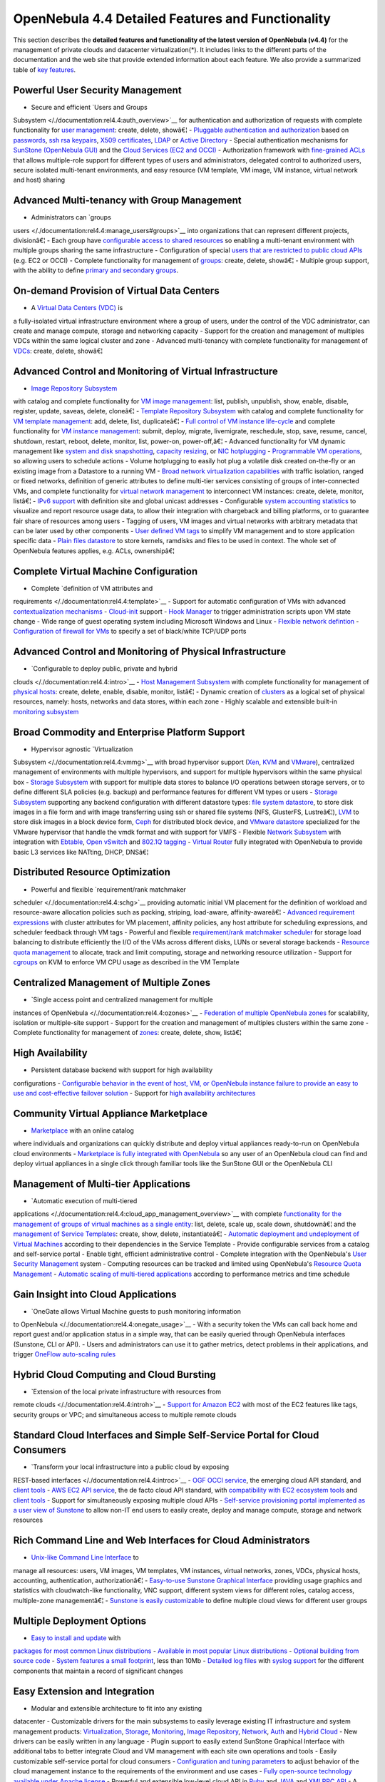 ==================================================
OpenNebula 4.4 Detailed Features and Functionality
==================================================

This section describes the **detailed features and functionality of the
latest version of OpenNebula (v4.4)** for the management of private
clouds and datacenter virtualization(\*). It includes links to the
different parts of the documentation and the web site that provide
extended information about each feature. We also provide a summarized
table of `key features <http://opennebula.org/about:keyfeatures>`__.

Powerful User Security Management
=================================

-  Secure and efficient `Users and Groups
Subsystem </./documentation:rel4.4:auth_overview>`__ for
authentication and authorization of requests with complete
functionality for `user
management <http://opennebula.org/doc/4.4/cli/oneuser.1.html>`__:
create, delete, showâ€¦
-  `Pluggable authentication and
authorization </./documentation:rel4.4:external_auth>`__ based on
`passwords </./documentation:rel4.4:manage_users#users>`__, `ssh rsa
keypairs </./documentation:rel4.4:ssh_auth>`__, `X509
certificates </./documentation:rel4.4:x509_auth>`__,
`LDAP </./documentation:rel4.4:ldap>`__ or `Active
Directory </./documentation:rel4.4:ldap>`__
-  Special authentication mechanisms for `SunStone (OpenNebula
GUI) </./documentation:rel4.4:sunstone#authentication_methods>`__ and
the `Cloud Services (EC2 and
OCCI) </./documentation:rel4.4:cloud_auth>`__
-  Authorization framework with `fine-grained
ACLs </./documentation:rel4.4:manage_acl>`__ that allows
multiple-role support for different types of users and
administrators, delegated control to authorized users, secure
isolated multi-tenant environments, and easy resource (VM template,
VM image, VM instance, virtual network and host) sharing

Advanced Multi-tenancy with Group Management
============================================

-  Administrators can `groups
users </./documentation:rel4.4:manage_users#groups>`__ into
organizations that can represent different projects, divisionâ€¦
-  Each group have `configurable access to shared
resources </./documentation:rel4.4:manage_acl>`__ so enabling a
multi-tenant environment with multiple groups sharing the same
infrastructure
-  Configuration of special `users that are restricted to public cloud
APIs </./documentation:rel4.4:cloud_auth>`__ (e.g. EC2 or OCCI)
-  Complete functionality for management of
`groups <http://opennebula.org/doc/4.4/cli/onegroup.1.html>`__:
create, delete, showâ€¦
-  Multiple group support, with the ability to define `primary and
secondary
groups <http://opennebula.org/documentation:rel4.4:manage_users#primary_and_secondary_groups>`__.

On-demand Provision of Virtual Data Centers
===========================================

-  A `Virtual Data Centers (VDC) </./documentation:rel4.4:vdcmngt>`__ is
a fully-isolated virtual infrastructure environment where a group of
users, under the control of the VDC administrator, can create and
manage compute, storage and networking capacity
-  Support for the creation and management of multiples VDCs within the
same logical cluster and zone
-  Advanced multi-tenancy with complete functionality for management of
`VDCs <http://opennebula.org/doc/4.4/cli/onevdc.1.html>`__: create,
delete, showâ€¦

Advanced Control and Monitoring of Virtual Infrastructure
=========================================================

-  `Image Repository Subsystem </./documentation:rel4.4:img_guide>`__
with catalog and complete functionality for `VM image
management <http://opennebula.org/doc/4.4/cli/oneimage.1.html>`__:
list, publish, unpublish, show, enable, disable, register, update,
saveas, delete, cloneâ€¦
-  `Template Repository Subsystem </./documentation:rel4.4:vm_guide>`__
with catalog and complete functionality for `VM template
management <http://opennebula.org/doc/4.4/cli/onetemplate.1.html>`__:
add, delete, list, duplicateâ€¦
-  `Full control of VM instance
life-cycle </./documentation:rel4.4:vm_guide_2>`__ and complete
functionality for `VM instance
management <http://opennebula.org/doc/4.4/cli/onevm.1.html>`__:
submit, deploy, migrate, livemigrate, reschedule, stop, save, resume,
cancel, shutdown, restart, reboot, delete, monitor, list, power-on,
power-off,â€¦
-  Advanced functionality for VM dynamic management like `system and
disk
snapshotting </./documentation:rel4.4:vm_guide_2#snapshotting>`__,
`capacity
resizing </./documentation:rel4.4:vm_guide_2#resizing_a_vm>`__, or
`NIC
hotplugging </./documentation:rel4.4:vm_guide_2#nic_hotpluging>`__
-  `Programmable VM
operations </./documentation:rel4.4:vm_guide_2#scheduling_actions>`__,
so allowing users to schedule actions
-  Volume hotplugging to easily hot plug a volatile disk created
on-the-fly or an existing image from a Datastore to a running VM
-  `Broad network virtualization
capabilities </./documentation:rel4.4:vgg>`__ with traffic isolation,
ranged or fixed networks, definition of generic attributes to define
multi-tier services consisting of groups of inter-connected VMs, and
complete functionality for `virtual network
management <http://opennebula.org/doc/4.4/cli/onevnet.1.html>`__ to
interconnect VM instances: create, delete, monitor, listâ€¦
-  `IPv6 support </./documentation:rel4.4:vgg#ipv6_networks>`__ with
definition site and global unicast addresses
-  Configurable `system accounting
statistics </./documentation:rel4.4:accounting>`__ to visualize and
report resource usage data, to allow their integration with
chargeback and billing platforms, or to guarantee fair share of
resources among users
-  Tagging of users, VM images and virtual networks with arbitrary
metadata that can be later used by other components
-  `User defined VM
tags </./documentation:rel4.4:vm_guide_2#user_defined_data>`__ to
simplify VM management and to store application specific data
-  `Plain files datastore </./documentation:rel4.4:file_ds>`__ to store
kernels, ramdisks and files to be used in context. The whole set of
OpenNebula features applies, e.g. ACLs, ownershipâ€¦

Complete Virtual Machine Configuration
======================================

-  Complete `definition of VM attributes and
requirements </./documentation:rel4.4:template>`__
-  Support for automatic configuration of VMs with advanced
`contextualization mechanisms </./documentation:rel4.4:cong>`__
-  `Cloud-init </./documentation:rel4.4:cloud-init>`__ support
-  `Hook Manager </./documentation:rel4.4:hooks>`__ to trigger
administration scripts upon VM state change
-  Wide range of guest operating system including Microsoft Windows and
Linux
-  `Flexible network
defintion </./documentation:rel4.4:vnet_template>`__
-  `Configuration of firewall for
VMs </./documentation:rel4.4:firewall>`__ to specify a set of
black/white TCP/UDP ports

Advanced Control and Monitoring of Physical Infrastructure
==========================================================

-  `Configurable to deploy public, private and hybrid
clouds </./documentation:rel4.4:intro>`__
-  `Host Management Subsystem </./documentation:rel4.4:host_guide>`__
with complete functionality for management of `physical
hosts <http://opennebula.org/doc/4.4/cli/onehost.1.html>`__: create,
delete, enable, disable, monitor, listâ€¦
-  Dynamic creation of
`clusters </./documentation:rel4.4:cluster_guide>`__ as a logical set
of physical resources, namely: hosts, networks and data stores,
within each zone
-  Highly scalable and extensible built-in `monitoring
subsystem </./documentation:rel4.4:mom>`__

Broad Commodity and Enterprise Platform Support
===============================================

-  Hypervisor agnostic `Virtualization
Subsystem </./documentation:rel4.4:vmmg>`__ with broad hypervisor
support (`Xen </./documentation:rel4.4:xeng>`__,
`KVM </./documentation:rel4.4:kvmg>`__ and
`VMware </./documentation:rel4.4:evmwareg>`__), centralized
management of environments with multiple hypervisors, and support for
multiple hypervisors within the same physical box
-  `Storage Subsystem </./documentation:rel4.4:sm>`__ with support for
multiple data stores to balance I/O operations between storage
servers, or to define different SLA policies (e.g. backup) and
performance features for different VM types or users
-  `Storage Subsystem </./documentation:rel4.4:sm>`__ supporting any
backend configuration with different datastore types: `file system
datastore </./documentation:rel4.4:fs_ds>`__, to store disk images in
a file form and with image transferring using ssh or shared file
systems (NFS, GlusterFS, Lustreâ€¦),
`LVM </./documentation:rel4.4:lvm>`__ to store disk images in a block
device form, `Ceph </./documentation:rel4.4:ceph_ds>`__ for
distributed block device, and `VMware
datastore </./documentation:rel4.4:vmware_ds>`__ specialized for the
VMware hypervisor that handle the vmdk format and with support for
VMFS
-  Flexible `Network Subsystem </./documentation:rel4.4:nm>`__ with
integration with `Ebtable </./documentation:rel4.4:ebtables>`__,
`Open vSwitch </./documentation:rel4.4:openvswitch>`__ and `802.1Q
tagging </./documentation:rel4.4:hm-vlan>`__
-  `Virtual Router </./documentation:rel4.4:router>`__ fully integrated
with OpenNebula to provide basic L3 services like NATting, DHCP,
DNSâ€¦

Distributed Resource Optimization
=================================

-  Powerful and flexible `requirement/rank matchmaker
scheduler </./documentation:rel4.4:schg>`__ providing automatic
initial VM placement for the definition of workload and
resource-aware allocation policies such as packing, striping,
load-aware, affinity-awareâ€¦
-  `Advanced requirement
expressions </./documentation:rel4.4:template#requirement_expression_syntax>`__
with cluster attributes for VM placement, affinity policies, any host
attribute for scheduling expressions, and scheduler feedback through
VM tags
-  Powerful and flexible `requirement/rank matchmaker
scheduler </./documentation:rel4.4:system_ds#multiple_system_datastore_setups>`__
for storage load balancing to distribute efficiently the I/O of the
VMs across different disks, LUNs or several storage backends
-  `Resource quota management </./documentation:rel4.4:quota_auth>`__ to
allocate, track and limit computing, storage and networking resource
utilization
-  Support for
`cgroups </./documentation:rel4.4:kvmg#working_with_cgroups_optional>`__
on KVM to enforce VM CPU usage as described in the VM Template

Centralized Management of Multiple Zones
========================================

-  `Single access point and centralized management for multiple
instances of OpenNebula </./documentation:rel4.4:ozones>`__
-  `Federation of multiple OpenNebula
zones </./documentation:rel4.4:zonesmngt>`__ for scalability,
isolation or multiple-site support
-  Support for the creation and management of multiples clusters within
the same zone
-  Complete functionality for management of
`zones <http://opennebula.org/doc/4.4/cli/onezone.1.html>`__: create,
delete, show, listâ€¦

High Availability
=================

-  Persistent database backend with support for high availability
configurations
-  `Configurable behavior in the event of host, VM, or OpenNebula
instance failure to provide an easy to use and cost-effective
failover solution </./documentation:rel4.4:ftguide>`__
-  Support for `high availability
architectures </./documentation:rel4.4:oneha>`__

Community Virtual Appliance Marketplace
=======================================

-  `Marketplace <http://marketplace.c12g.com>`__ with an online catalog
where individuals and organizations can quickly distribute and deploy
virtual appliances ready-to-run on OpenNebula cloud environments
-  `Marketplace is fully integrated with
OpenNebula </./documentation:rel4.4:marketplace>`__ so any user of an
OpenNebula cloud can find and deploy virtual appliances in a single
click through familiar tools like the SunStone GUI or the OpenNebula
CLI

Management of Multi-tier Applications
=====================================

-  `Automatic execution of multi-tiered
applications </./documentation:rel4.4:cloud_app_management_overview>`__
with complete `functionality for the management of groups of virtual
machines as a single
entity <http://opennebula.org/doc/4.4/cli/oneflow.1.html>`__: list,
delete, scale up, scale down, shutdownâ€¦ and the `management of
Service
Templates <http://opennebula.org/doc/4.4/cli/oneflow-template.1.html>`__:
create, show, delete, instantiateâ€¦
-  `Automatic deployment and undeployment of Virtual
Machines </./documentation:rel4.4:appflow_use_cli>`__ according to
their dependencies in the Service Template
-  Provide configurable services from a catalog and self-service portal
-  Enable tight, efficient administrative control
-  Complete integration with the OpenNebula's `User Security
Management <http://opennebula.org/documentation:features#powerful_user_security_management>`__
system
-  Computing resources can be tracked and limited using OpenNebula's
`Resource Quota Management </./documentation:quota_auth>`__
-  `Automatic scaling of multi-tiered
applications </./documentation:rel4.4:appflow_elasticity>`__
according to performance metrics and time schedule

Gain Insight into Cloud Applications
====================================

-  `OneGate allows Virtual Machine guests to push monitoring information
to OpenNebula </./documentation:rel4.4:onegate_usage>`__
-  With a security token the VMs can call back home and report guest
and/or application status in a simple way, that can be easily queried
through OpenNebula interfaces (Sunstone, CLI or API).
-  Users and administrators can use it to gather metrics, detect
problems in their applications, and trigger `OneFlow auto-scaling
rules </./documentation:rel4.4:appflow_elasticity>`__

Hybrid Cloud Computing and Cloud Bursting
=========================================

-  `Extension of the local private infrastructure with resources from
remote clouds </./documentation:rel4.4:introh>`__
-  `Support for Amazon EC2 </./documentation:rel4.4:ec2g>`__ with most
of the EC2 features like tags, security groups or VPC; and
simultaneous access to multiple remote clouds

Standard Cloud Interfaces and Simple Self-Service Portal for Cloud Consumers
============================================================================

-  `Transform your local infrastructure into a public cloud by exposing
REST-based interfaces </./documentation:rel4.4:introc>`__
-  `OGF OCCI service </./documentation:rel4.4:occicg>`__, the emerging
cloud API standard, and `client
tools </./documentation:rel4.4:occiug>`__
-  `AWS EC2 API service </./documentation:rel4.4:ec2qcg>`__, the de
facto cloud API standard, with `compatibility with EC2 ecosystem
tools </./documentation:rel4.4:ec2qec>`__ and `client
tools </./documentation:rel4.4:ec2qug>`__
-  Support for simultaneously exposing multiple cloud APIs
-  `Self-service provisioning portal implemented as a user view of
Sunstone </./documentation:rel4.4:cloud_view>`__ to allow non-IT end
users to easily create, deploy and manage compute, storage and
network resources

Rich Command Line and Web Interfaces for Cloud Administrators
=============================================================

-  `Unix-like Command Line Interface </./documentation:rel4.4:cli>`__ to
manage all resources: users, VM images, VM templates, VM instances,
virtual networks, zones, VDCs, physical hosts, accounting,
authentication, authorizationâ€¦
-  `Easy-to-use Sunstone Graphical
Interface </./documentation:rel4.4:sunstone>`__ providing usage
graphics and statistics with cloudwatch-like functionality, VNC
support, different system views for different roles, catalog access,
multiple-zone managementâ€¦
-  `Sunstone is easily
customizable </./documentation:rel4.4:suns_views>`__ to define
multiple cloud views for different user groups

Multiple Deployment Options
===========================

-  `Easy to install and update </./documentation:rel4.4:ignc>`__ with
`packages for most common Linux
distributions <http://opennebula.org/software:software>`__
-  `Available in most popular Linux
distributions </./software:software>`__
-  `Optional building from source
code </./documentation:rel4.4:compile>`__
-  `System features a small footprint </./documentation:rel4.4:plan>`__,
less than 10Mb
-  `Detailed log files </./documentation:rel4.4:log_debug>`__ with
`syslog
support </./documentation:rel4.4:log_debug#configure_the_logging_system>`__
for the different components that maintain a record of significant
changes

Easy Extension and Integration
==============================

-  Modular and extensible architecture to fit into any existing
datacenter
-  Customizable drivers for the main subsystems to easily leverage
existing IT infrastructure and system management products:
`Virtualization </./documentation:rel4.4:devel-vmm>`__,
`Storage </./documentation:rel4.4:sd>`__,
`Monitoring </./documentation:rel4.4:devel-im>`__, `Image
Repository </./documentation:rel4.4:img_mad>`__,
`Network </./documentation:rel4.4:devel-nm>`__,
`Auth </./documentation:rel4.4:auth_overview>`__ and `Hybrid
Cloud </./documentation:rel4.4:devel-vmm>`__
-  New drivers can be easily written in any language
-  Plugin support to easily extend SunStone Graphical Interface with
additional tabs to better integrate Cloud and VM management with each
site own operations and tools
-  Easily customizable self-service portal for cloud consumers
-  `Configuration and tuning
parameters </./documentation:rel4.4:oned_conf>`__ to adjust behavior
of the cloud management instance to the requirements of the
environment and use cases
-  `Fully open-source technology available under Apache
license <http://dev.opennebula.org/projects/opennebula/repository>`__
-  Powerful and extensible low-level cloud API in
`Ruby </./documentation:rel4.4:ruby>`__ and
`JAVA </./documentation:rel4.4:java>`__ and `XMLRPC
API </./documentation:rel4.4:api>`__
-  A Ruby API to build applications on top of the Zones/VDC component
`ZONA, the ZONes Api </./documentation:rel4.4:zona>`__
-  `OpenNebula Add-on Catalog </./addons:addons>`__ with components
enhancing the functionality provided by OpenNebula

Reliability, Efficiency and Massive Scalability
===============================================

-  `Automated testing process for functionality, scalability,
performance, robustness and stability </./software:testing>`__
-  `Technology matured through an active and engaged
community </./community:community>`__
-  Proven on large scale infrastructures consisting of tens of thousands
of cores and VMs
-  Highly scalable database back-end with support for
`MySQL </./documentation:rel4.4:mysql>`__ and SQLite
-  Virtualization drivers adjusted for maximum scalability
-  Very efficient core developed in C++ language

(\*) *Because OpenNebula leverages the functionality exposed by the
underlying platform services, its functionality and performance may be
affected by the limitations imposed by those services.*

-  *The list of features may change on the different platform
configurations*
-  *Not all platform configurations exhibit a similar performance and
stability*
-  *The features may change to offer users more features and integration
with other virtualization and cloud components*
-  *The features may change due to changes in the functionality provided
by underlying virtualization services*

